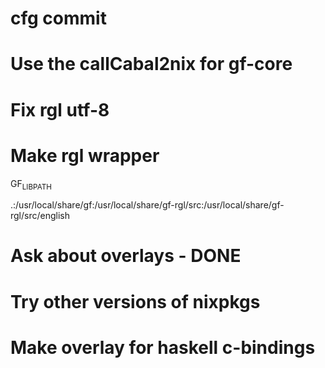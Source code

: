 * cfg commit

* Use the callCabal2nix for gf-core

* Fix rgl utf-8

* Make rgl wrapper

GF_LIB_PATH

.:/usr/local/share/gf:/usr/local/share/gf-rgl/src:/usr/local/share/gf-rgl/src/english

* Ask about overlays - DONE

* Try other versions of nixpkgs

* Make overlay for haskell c-bindings
